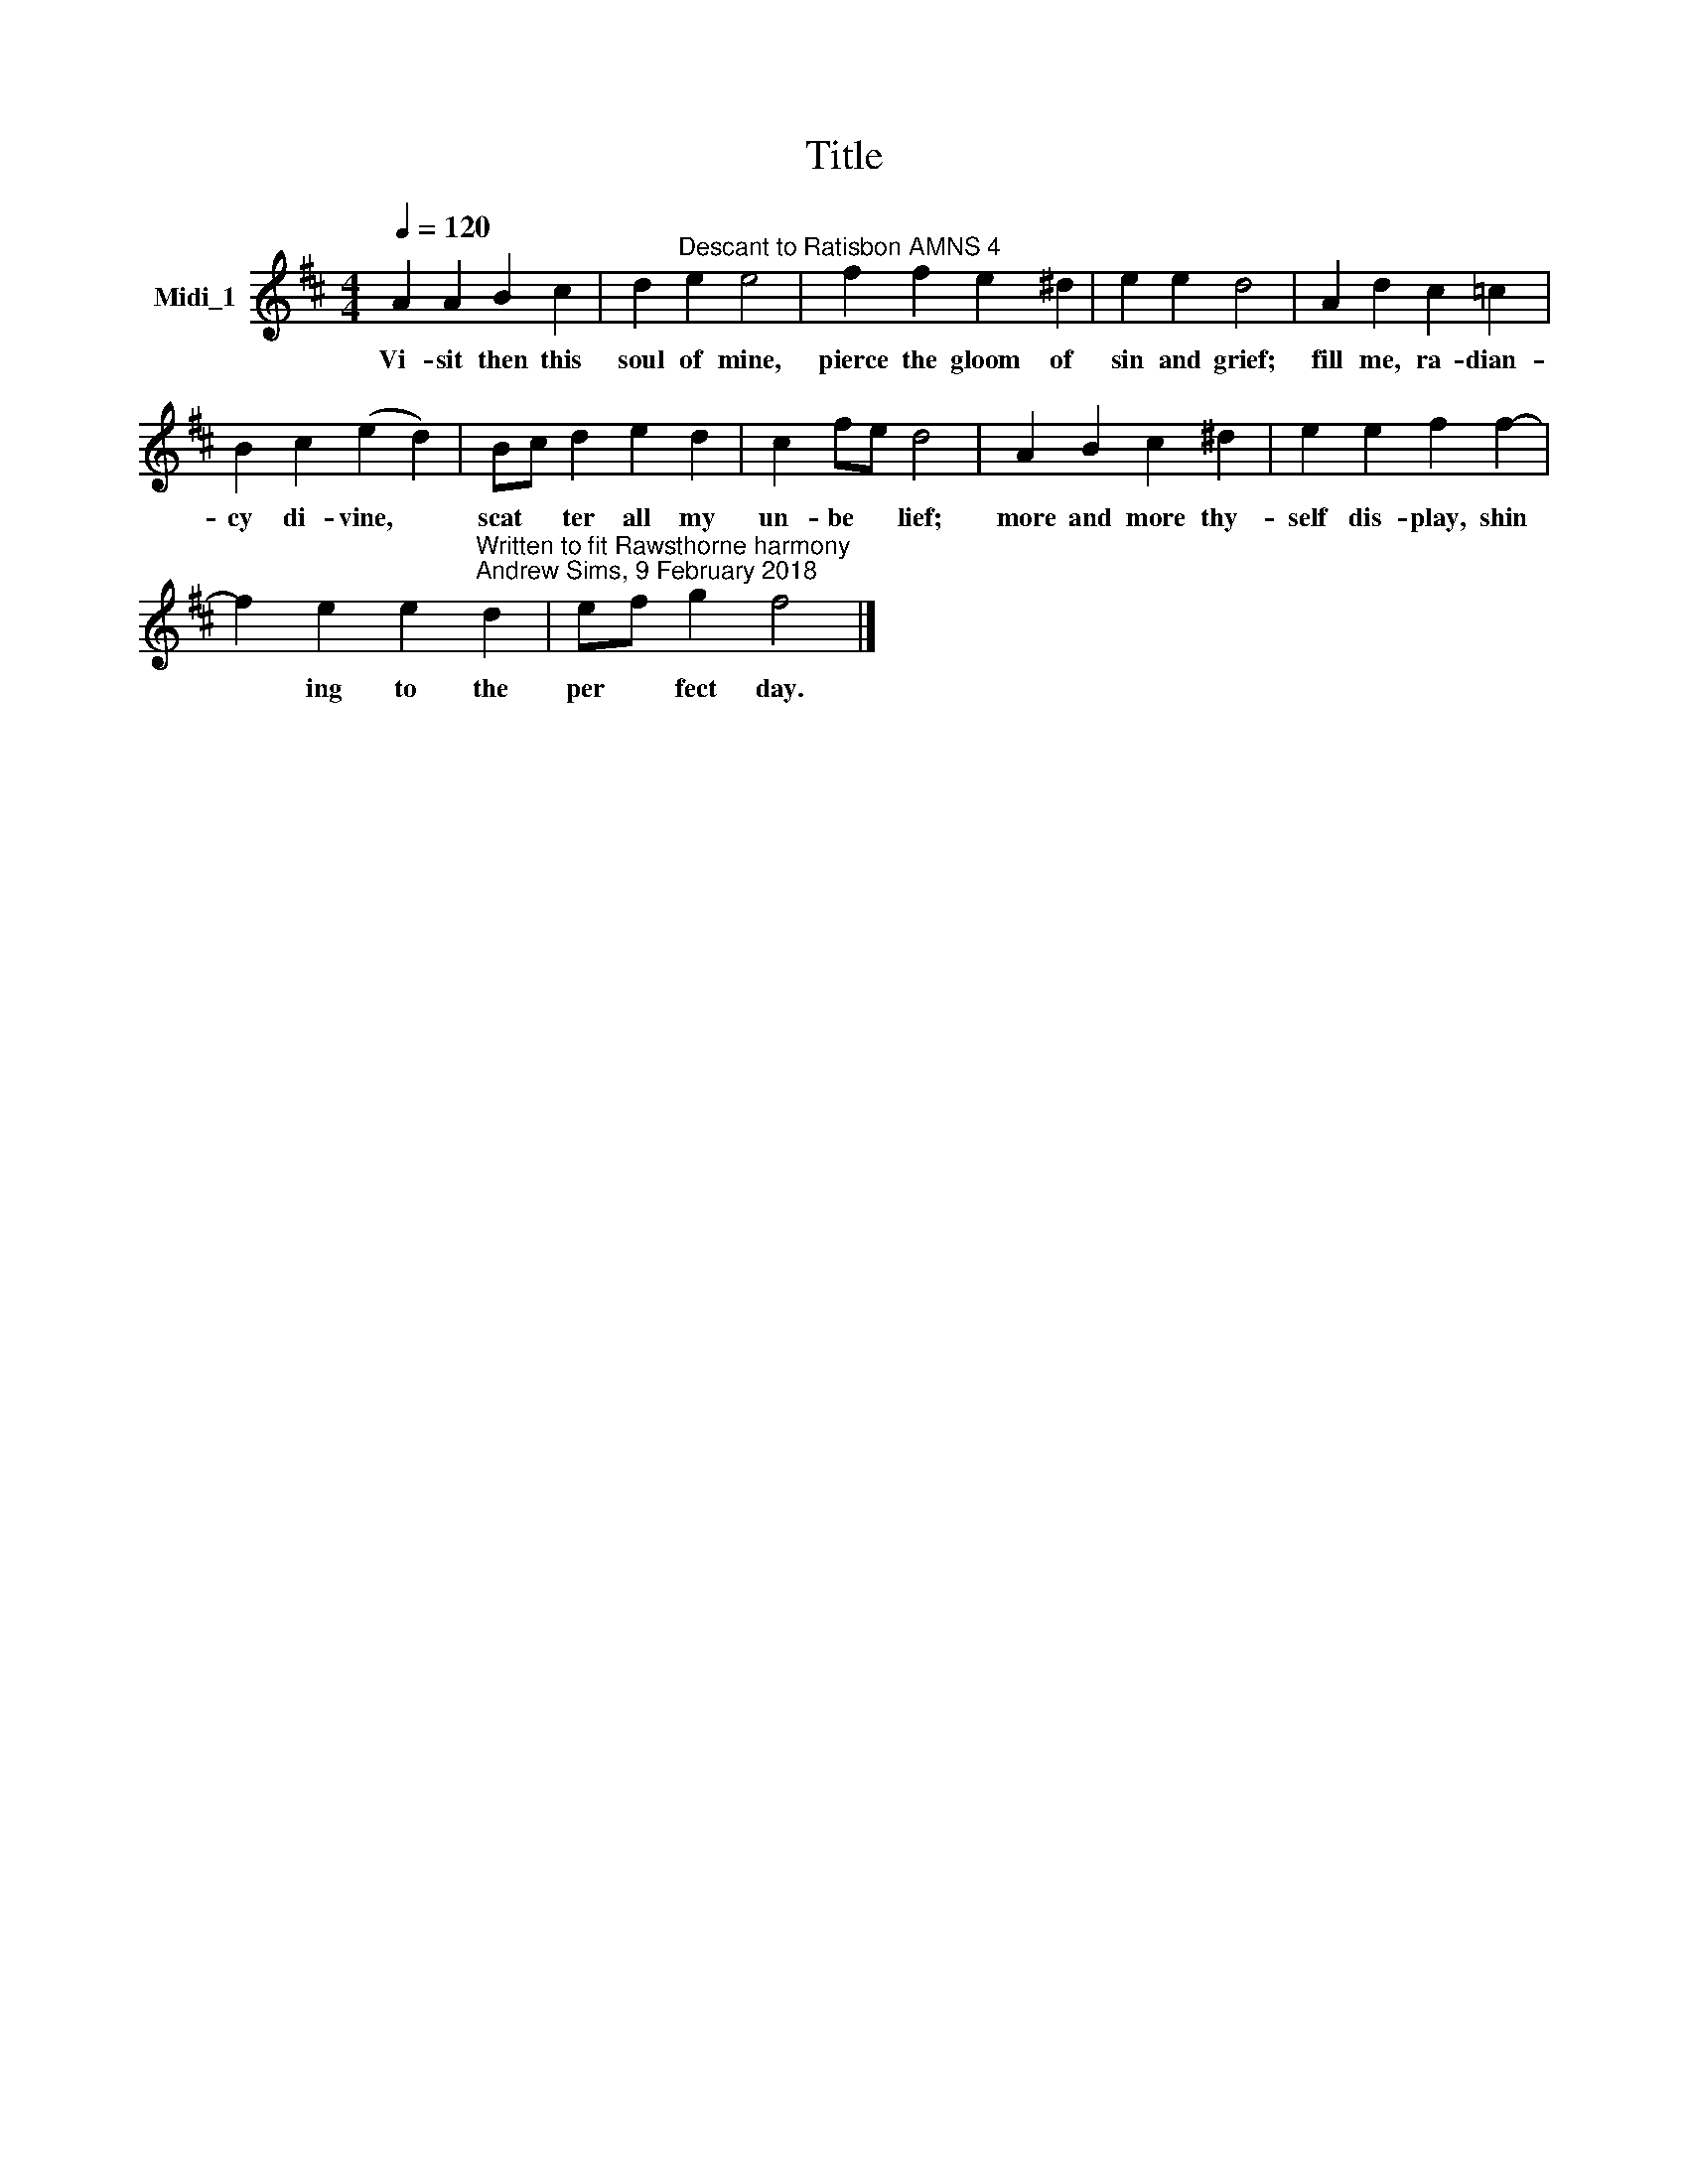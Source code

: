 X:1
T:Title
L:1/8
Q:1/4=120
M:4/4
K:D
V:1 treble nm="Midi_1"
V:1
 A2 A2 B2 c2 | d2"^Descant to Ratisbon AMNS 4" e2 e4 | f2 f2 e2 ^d2 | e2 e2 d4 | A2 d2 c2 =c2 | %5
w: Vi- sit then this|soul of mine,|pierce the gloom of|sin and grief;|fill me, ra- dian-|
 B2 c2 (e2 d2) | Bc d2 e2 d2 | c2 fe d4 | A2 B2 c2 ^d2 | e2 e2 f2 f2- | %10
w: cy di- vine, *|scat * ter all my|un- be * lief;|more and more thy-|self dis- play, shin|
 f2 e2 e2"^Written to fit Rawsthorne harmony""^Andrew Sims, 9 February 2018" d2 | ef g2 f4 |] %12
w: * ing to the|per * fect day.|

